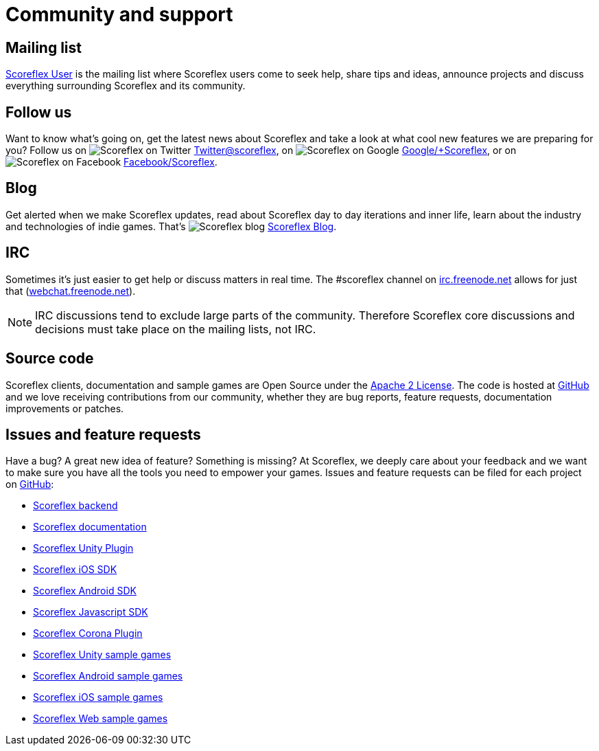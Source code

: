 [[community-and-support]]
[role="chunk-page chunk-toc"]
= Community and support

[partintro]
--
--

[[community-and-support-mailing-list]]
== Mailing list

https://groups.google.com/forum/?fromgroups#!forum/scoreflex[Scoreflex
User] is the mailing list where Scoreflex users come to seek help, share
tips and ideas, announce projects and discuss everything surrounding
Scoreflex and its community.

[[community-and-support-follow-us]]
== Follow us

Want to know what's going on, get the latest news about Scoreflex and
take a look at what cool new features we are preparing for you? Follow us
on image:twitter_20.png["Scoreflex on Twitter"] http://www.twitter.com/scoreflex[Twitter@scoreflex],
on image:googleplus_20.png["Scoreflex on Google"] https://www.google.com/+Scoreflex[Google/+Scoreflex],
or on image:facebook_20.png["Scoreflex on Facebook"] http://www.facebook.com/Scoreflex[Facebook/Scoreflex].


[[community-and-support-blog]]
== Blog

Get alerted when we make Scoreflex updates, read about Scoreflex day to day
iterations and inner life, learn about the industry and technologies of
indie games. That's image:scoreflex_20.png["Scoreflex blog"] http://blog.scoreflex.com[Scoreflex Blog].

[[community-and-support-irc]]
== IRC

Sometimes it's just easier to get help or discuss matters in real time.
The +#scoreflex+ channel on
http://irc.freenode.net/[irc.freenode.net] allows for just that
(http://webchat.freenode.net/[webchat.freenode.net]).

NOTE: IRC discussions tend to exclude large parts of the community. Therefore
Scoreflex core discussions and decisions must take place on the mailing
lists, not IRC.

[[community-and-support-source-code]]
== Source code

Scoreflex clients, documentation and sample games are Open Source under
the http://www.apache.org/licenses/LICENSE-2.0.html[Apache 2 License].
The code is hosted at https://github.com/scoreflex[GitHub] and we love
receiving contributions from our community, whether they are bug
reports, feature requests, documentation improvements or patches.

[[community-and-support-issues-and-feature-requests]]
== Issues and feature requests

Have a bug? A great new idea of feature? Something is missing? At
Scoreflex, we deeply care about your feedback and we want to make sure
you have all the tools you need to empower your games. Issues and
feature requests can be filed for each project on
https://github.com/scoreflex[GitHub]:

* https://github.com/scoreflex/scoreflex[Scoreflex backend]
* https://github.com/scoreflex/scoreflex-documentation[Scoreflex documentation]
* https://github.com/scoreflex/scoreflex-unity-plugin[Scoreflex Unity Plugin]
* https://github.com/scoreflex/scoreflex-ios-sdk[Scoreflex iOS SDK]
* https://github.com/scoreflex/scoreflex-android-sdk[Scoreflex Android SDK]
* https://github.com/scoreflex/scoreflex-javascript-sdk[Scoreflex Javascript SDK]
* https://github.com/scoreflex/scoreflex-corona-plugin[Scoreflex Corona Plugin]
* https://github.com/scoreflex/scoreflex-unity-samples[Scoreflex Unity sample games]
* https://github.com/scoreflex/scoreflex-android-samples[Scoreflex Android sample games]
* https://github.com/scoreflex/scoreflex-ios-samples[Scoreflex iOS sample games]
* https://github.com/scoreflex/scoreflex-web-samples[Scoreflex Web sample games]
